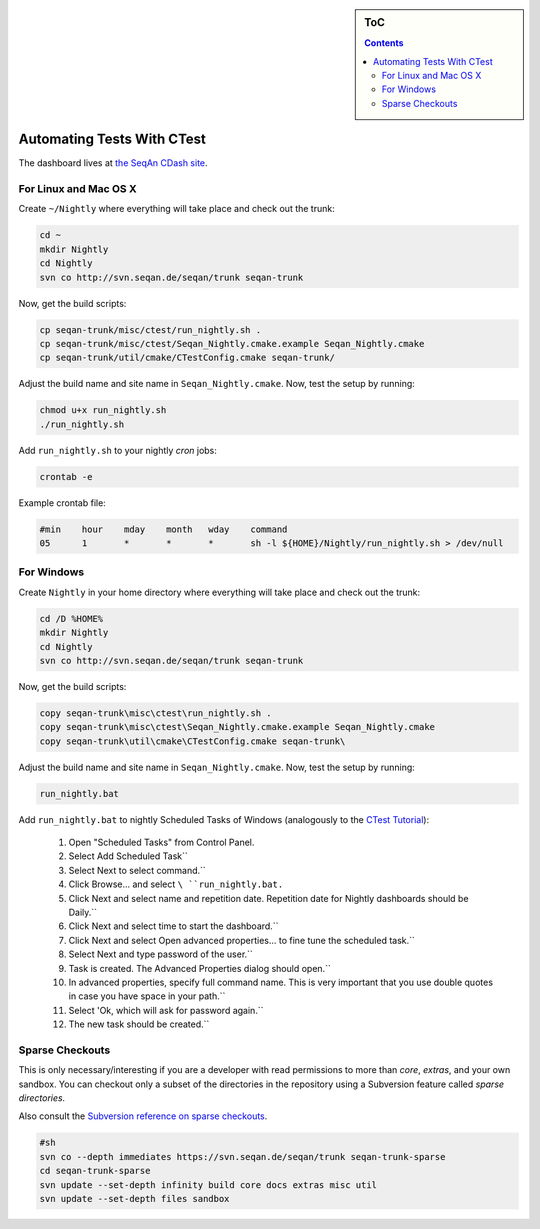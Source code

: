 .. sidebar:: ToC

   .. contents::

.. _how-to-automate-tests-with-ctest:

Automating Tests With CTest
---------------------------

The dashboard lives at `the SeqAn CDash site <http://www.seqan.de/cdash/index.php?project=SeqAn>`_.

For Linux and Mac OS X
~~~~~~~~~~~~~~~~~~~~~~

Create ``~/Nightly`` where everything will take place and check out the trunk:

.. code-block:: console

    cd ~
    mkdir Nightly
    cd Nightly
    svn co http://svn.seqan.de/seqan/trunk seqan-trunk

Now, get the build scripts:

.. code-block:: console

    cp seqan-trunk/misc/ctest/run_nightly.sh .
    cp seqan-trunk/misc/ctest/Seqan_Nightly.cmake.example Seqan_Nightly.cmake
    cp seqan-trunk/util/cmake/CTestConfig.cmake seqan-trunk/

Adjust the build name and site name in ``Seqan_Nightly.cmake``.
Now, test the setup by running:

.. code-block:: console

    chmod u+x run_nightly.sh
    ./run_nightly.sh

Add ``run_nightly.sh`` to your nightly *cron* jobs:

.. code-block:: console

    crontab -e

Example crontab file:

.. code-block:: console

    #min    hour    mday    month   wday    command
    05      1       *       *       *       sh -l ${HOME}/Nightly/run_nightly.sh > /dev/null

For Windows
~~~~~~~~~~~

Create ``Nightly`` in your home directory where everything will take place and check out the trunk:

.. code-block:: console

    cd /D %HOME%
    mkdir Nightly
    cd Nightly
    svn co http://svn.seqan.de/seqan/trunk seqan-trunk

Now, get the build scripts:

.. code-block:: console

    copy seqan-trunk\misc\ctest\run_nightly.sh .
    copy seqan-trunk\misc\ctest\Seqan_Nightly.cmake.example Seqan_Nightly.cmake
    copy seqan-trunk\util\cmake\CTestConfig.cmake seqan-trunk\

Adjust the build name and site name in ``Seqan_Nightly.cmake``.
Now, test the setup by running:

.. code-block:: console

    run_nightly.bat

Add ``run_nightly.bat`` to nightly Scheduled Tasks of Windows (analogously to the `CTest Tutorial <http://www.vtk.org/Wiki/CMake_Scripting_Of_CTest#On_Windows_.2F_Cygwin_.2F_MinGW>`_):

   #.   Open "Scheduled Tasks" from Control Panel.
   #.   Select Add Scheduled Task``
   #.   Select Next to select command.``
   #.   Click Browse... and select ``\ ``run_nightly.bat``\ ``.``
   #.   Click Next and select name and repetition date. Repetition date for Nightly dashboards should be Daily.``
   #.   Click Next and select time to start the dashboard.``
   #.   Click Next and select Open advanced properties... to fine tune the scheduled task.``
   #.   Select Next and type password of the user.``
   #.   Task is created. The Advanced Properties dialog should open.``
   #.   In advanced properties, specify full command name. This is very important that you use double quotes in case you have space in your path.``
   #.   Select 'Ok, which will ask for password again.``
   #.   The new task should be created.``

Sparse Checkouts
~~~~~~~~~~~~~~~~

This is only necessary/interesting if you are a developer with read permissions to more than *core*, *extras*, and your own sandbox.
You can checkout only a subset of the directories in the repository using a Subversion feature called *sparse directories.*

Also consult the `Subversion reference on sparse checkouts <http://svnbook.red-bean.com/en/1.5/svn.advanced.sparsedirs.html>`_.

.. code-block:: console

    #sh
    svn co --depth immediates https://svn.seqan.de/seqan/trunk seqan-trunk-sparse
    cd seqan-trunk-sparse
    svn update --set-depth infinity build core docs extras misc util
    svn update --set-depth files sandbox

